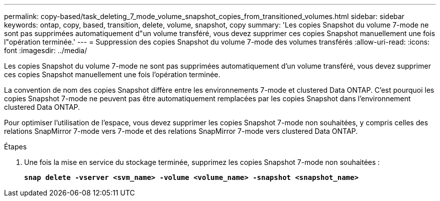 ---
permalink: copy-based/task_deleting_7_mode_volume_snapshot_copies_from_transitioned_volumes.html 
sidebar: sidebar 
keywords: ontap, copy, based, transition, delete, volume, snapshot, copy 
summary: 'Les copies Snapshot du volume 7-mode ne sont pas supprimées automatiquement d"un volume transféré, vous devez supprimer ces copies Snapshot manuellement une fois l"opération terminée.' 
---
= Suppression des copies Snapshot du volume 7-mode des volumes transférés
:allow-uri-read: 
:icons: font
:imagesdir: ../media/


[role="lead"]
Les copies Snapshot du volume 7-mode ne sont pas supprimées automatiquement d'un volume transféré, vous devez supprimer ces copies Snapshot manuellement une fois l'opération terminée.

La convention de nom des copies Snapshot diffère entre les environnements 7-mode et clustered Data ONTAP. C'est pourquoi les copies Snapshot 7-mode ne peuvent pas être automatiquement remplacées par les copies Snapshot dans l'environnement clustered Data ONTAP.

Pour optimiser l'utilisation de l'espace, vous devez supprimer les copies Snapshot 7-mode non souhaitées, y compris celles des relations SnapMirror 7-mode vers 7-mode et des relations SnapMirror 7-mode vers clustered Data ONTAP.

.Étapes
. Une fois la mise en service du stockage terminée, supprimez les copies Snapshot 7-mode non souhaitées :
+
`*snap delete -vserver <svm_name> -volume <volume_name> -snapshot <snapshot_name>*`


